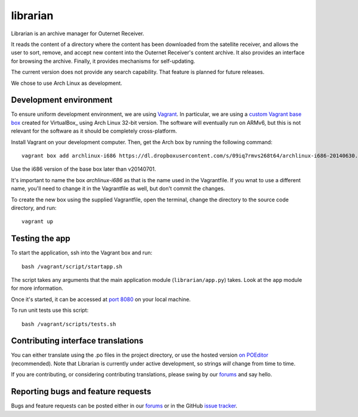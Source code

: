 =========
librarian
=========

Librarian is an archive manager for Outernet Receiver. 

It reads the content of a directory where the content has been downloaded from 
the satellite receiver, and allows the user to sort, remove, and accept new
content into the Outernet Receiver's content archive. It also provides an
interface for browsing the archive. Finally, it provides mechanisms for
self-updating.

The current version does not provide any search capability. That feature is
planned for future releases.

We chose to use Arch Linux as development.

Development environment
=======================

To ensure uniform development environment, we are using Vagrant_. In
particular, we are using a `custom Vagrant base box`_ created for VirtualBox_ using
Arch Linux 32-bit version. The software will eventually run on ARMv6, but this
is not relevant for the software as it should be completely cross-platform.

Install Vagrant on your development computer. Then, get the Arch box by running
the following command::

    vagrant box add archlinux-i686 https://dl.dropboxusercontent.com/s/09iq7rmvs268t64/archlinux-i686-20140630.box

Use the i686 version of the base box later than v20140701.

It's important to name the box `archlinux-i686` as that is the name used in
the Vagrantfile. If you wnat to use a different name, you'll need to change it 
in the Vagrantfile as well, but don't commit the changes.

To create the new box using the supplied Vagrantfile, open the terminal, change
the directory to the source code directory, and run::

    vagrant up

Testing the app
===============

To start the application, ssh into the Vagrant box and run::

    bash /vagrant/script/startapp.sh

The script takes any arguments that the main application module
(``librarian/app.py``) takes. Look at the ``app`` module for more information.

Once it's started, it can be accessed at `port 8080`_ on your local machine.

To run unit tests use this script::

    bash /vagrant/scripts/tests.sh

Contributing interface translations
===================================

You can either translate using the .po files in the project directory, or use
the hosted version `on POEditor`_ (recommended). Note that Librarian is
currently under active development, so strings *will* change from time to time.

If you are contributing, or considering contributing translations, please swing
by our forums_ and say hello.

Reporting bugs and feature requests
===================================

Bugs and feature requests can be posted either in our forums_ or in the GitHub
`issue tracker`_.

.. _Vagrant: http://www.vagrantup.com/
.. _custom Vagrant base box: https://github.com/Outernet-Project/archlinux-vagrant
.. _VritualBox: https://www.virtualbox.org/
.. _port 8080: http://localhost:8080/
.. _on POEditor: https://poeditor.com/join/project?hash=90911b6fc31f2d68c7debd999aa078c6
.. _forums: https://discuss.outernet.is/
.. _issue tracker: https://github.com/Outernet-Project/librarian/issues
